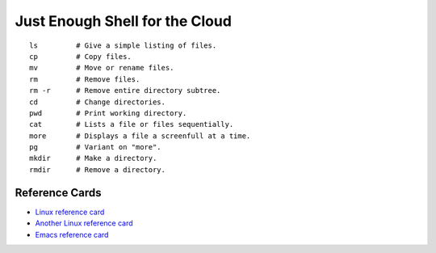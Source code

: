 Just Enough Shell for the Cloud
======================================================================


::

  ls         # Give a simple listing of files.
  cp         # Copy files.
  mv         # Move or rename files.
  rm         # Remove files.  
  rm -r      # Remove entire directory subtree.
  cd         # Change directories.
  pwd        # Print working directory.
  cat        # Lists a file or files sequentially.
  more       # Displays a file a screenfull at a time.
  pg         # Variant on "more".
  mkdir      # Make a directory.
  rmdir      # Remove a directory.


Reference Cards
----------------------------------------------------------------------

* `Linux reference card
  <https://www.debian.org/doc/manuals/refcard/refcard>`_
* `Another Linux reference card <http://files.fosswire.com/2007/08/fwunixref.pdf>`_
* `Emacs reference card <http://www.gnu.org/software/emacs/refcards/pdf/refcard.pdf>`_
